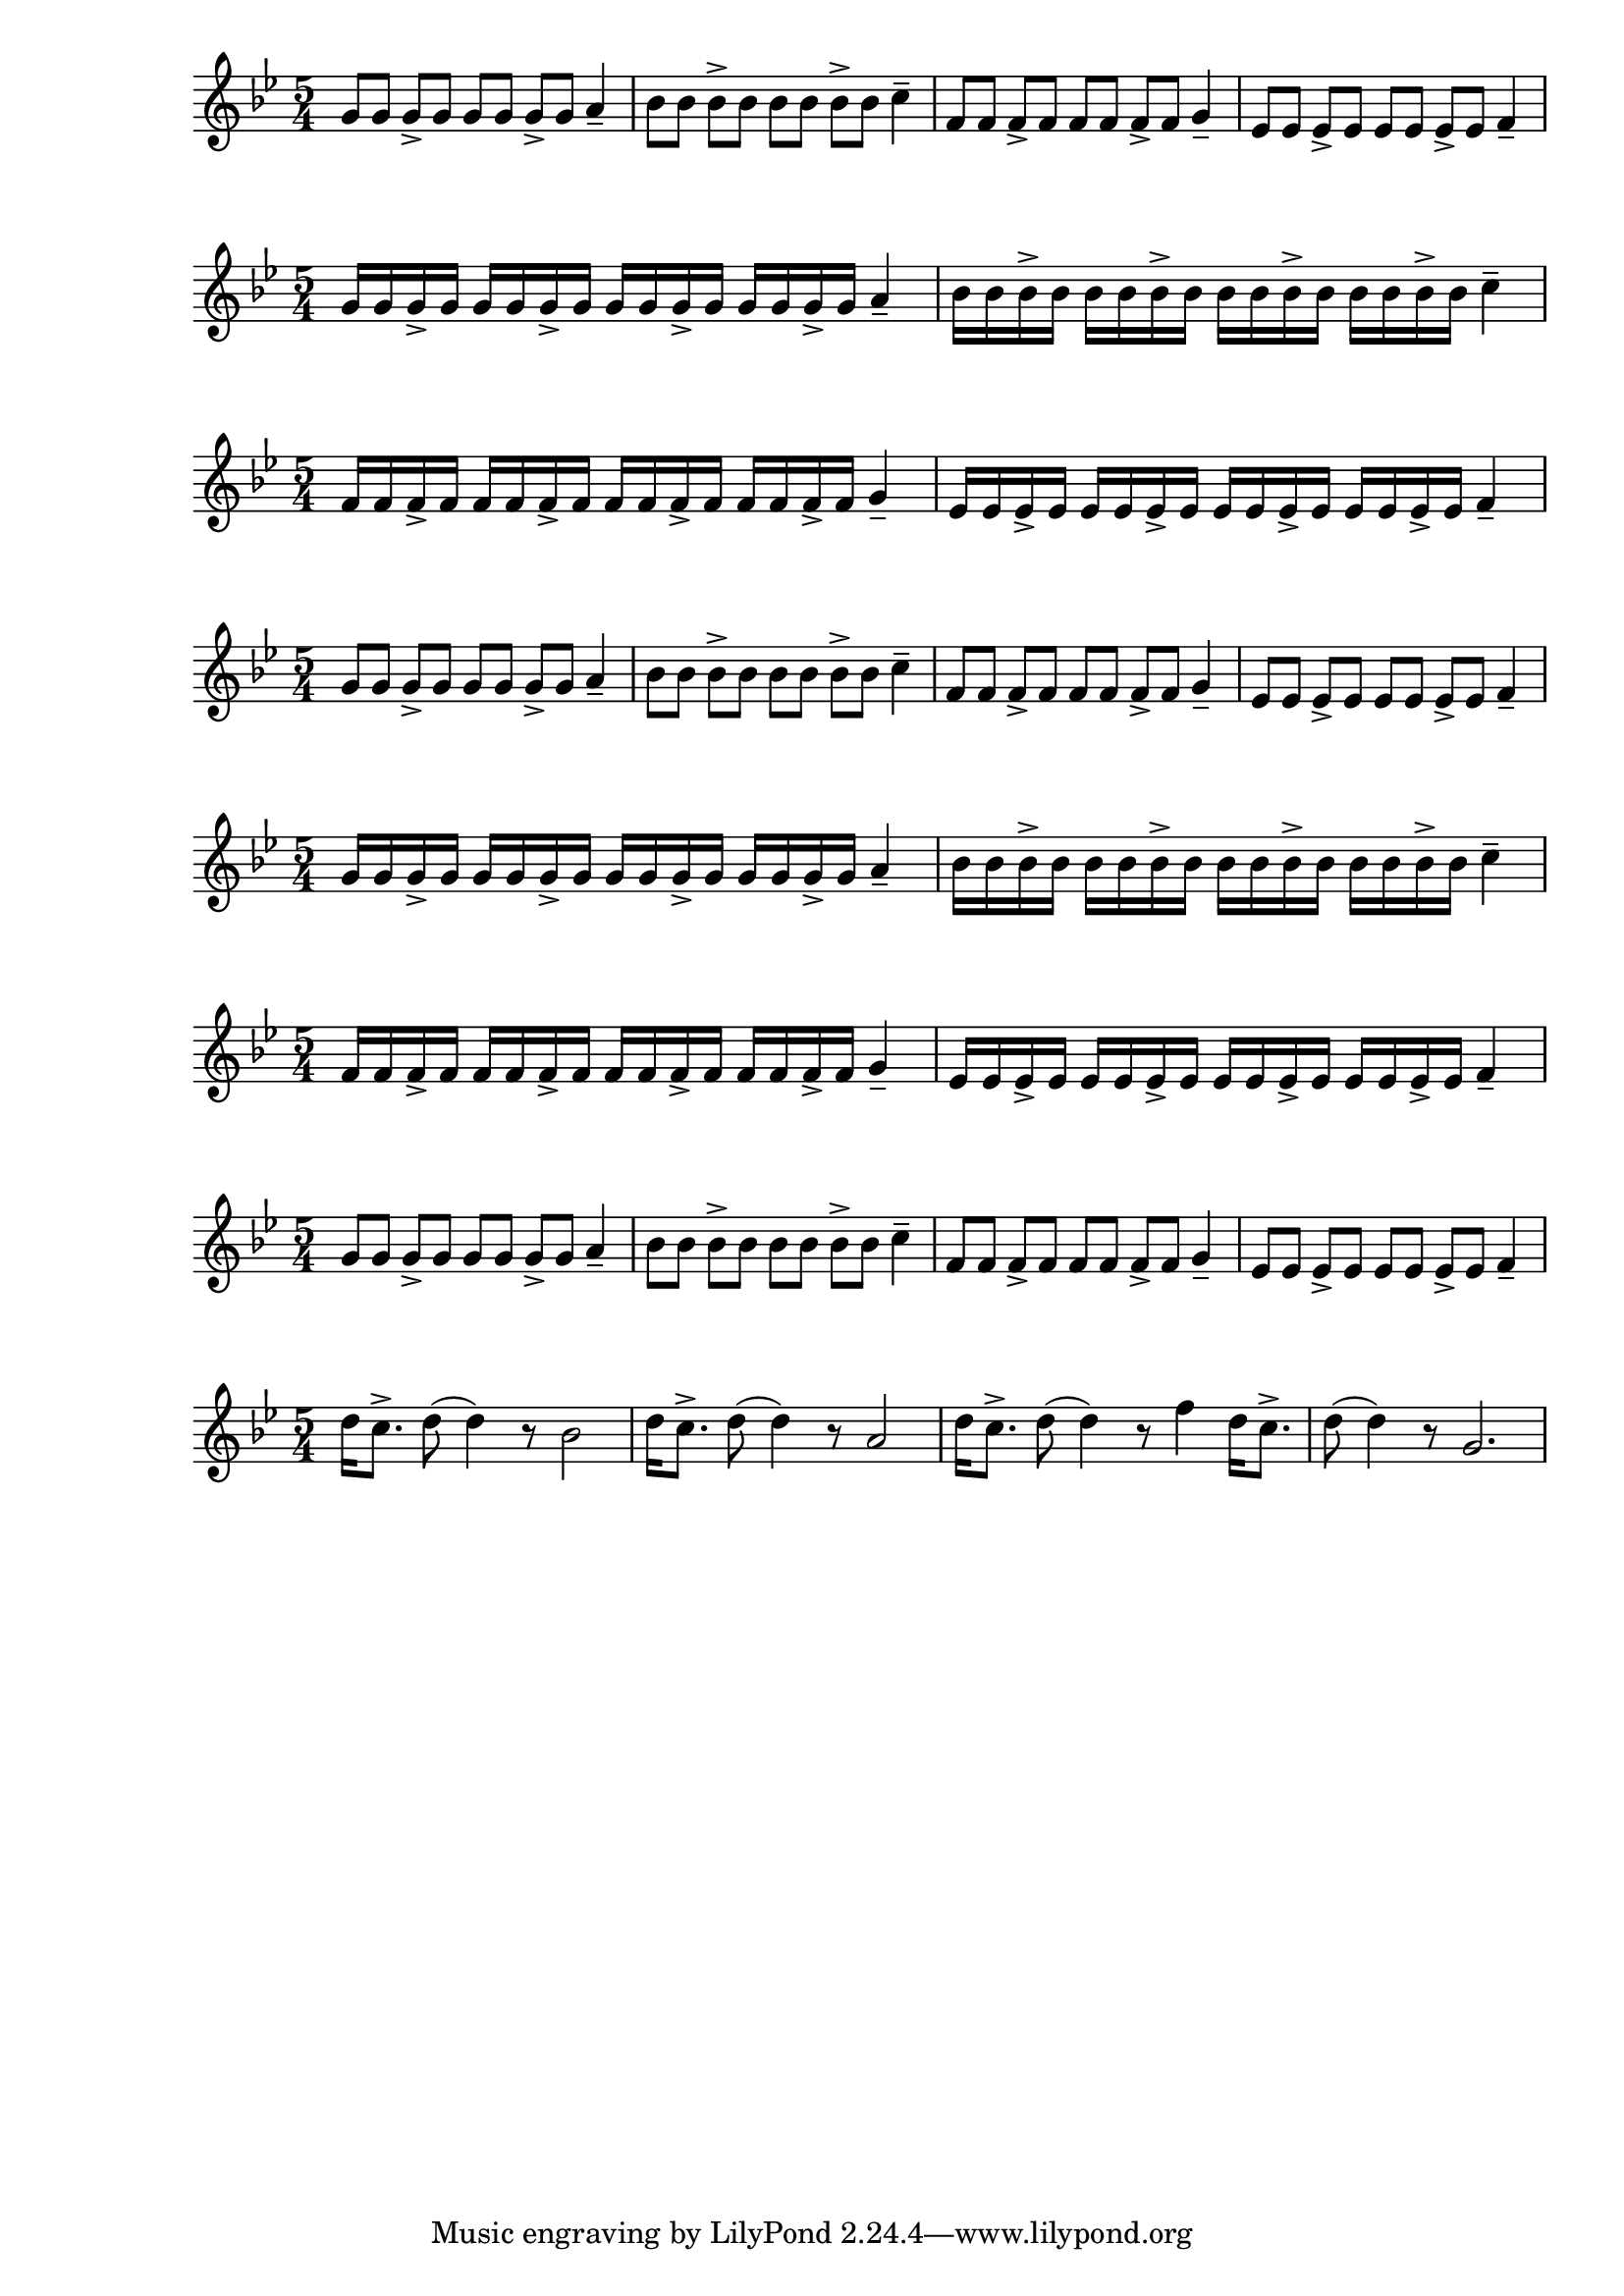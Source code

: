 \version "2.24.1"

{ 
   \key g \minor
   \time 5/4 
   g'8 g'8 g'8-> g'8 g'8 g'8 g'8-> g'8 a'4--
   bes'8 bes'8 bes'8-> bes'8 bes'8 bes'8 bes'8-> bes'8 c''4--
   f'8 f'8 f'8-> f'8 f'8 f'8 f'8-> f'8 g'4--
   ees'8 ees'8 ees'8-> ees'8 ees'8 ees'8 ees'8-> ees'8 f'4-- 
}

{ 
   \key g \minor
   \time 5/4 
   g'16 g'16 g'16-> g'16 g'16 g'16 g'16-> g'16 g'16 g'16 g'16-> g'16 g'16 g'16 g'16-> g'16 a'4--
   bes'16 bes'16 bes'16-> bes'16 bes'16 bes'16 bes'16-> bes'16 bes'16 bes'16 bes'16-> bes'16 bes'16 bes'16 bes'16-> bes'16 c''4--
}{   
   \key g \minor
   \time 5/4 
   f'16 f'16 f'16-> f'16 f'16 f'16 f'16-> f'16 f'16 f'16 f'16-> f'16 f'16 f'16 f'16-> f'16 g'4--
   ees'16 ees'16 ees'16-> ees'16 ees'16 ees'16 ees'16-> ees'16 ees'16 ees'16 ees'16-> ees'16 ees'16 ees'16 ees'16-> ees'16 f'4-- 
}

{ 
   \key g \minor
   \time 5/4 
   g'8 g'8 g'8-> g'8 g'8 g'8 g'8-> g'8 a'4--
   bes'8 bes'8 bes'8-> bes'8 bes'8 bes'8 bes'8-> bes'8 c''4--
   f'8 f'8 f'8-> f'8 f'8 f'8 f'8-> f'8 g'4--
   ees'8 ees'8 ees'8-> ees'8 ees'8 ees'8 ees'8-> ees'8 f'4-- 
}

{ 
   \key g \minor
   \time 5/4 
   g'16 g'16 g'16-> g'16 g'16 g'16 g'16-> g'16 g'16 g'16 g'16-> g'16 g'16 g'16 g'16-> g'16 a'4--
   bes'16 bes'16 bes'16-> bes'16 bes'16 bes'16 bes'16-> bes'16 bes'16 bes'16 bes'16-> bes'16 bes'16 bes'16 bes'16-> bes'16 c''4--
}{   
   \key g \minor
   \time 5/4 
   f'16 f'16 f'16-> f'16 f'16 f'16 f'16-> f'16 f'16 f'16 f'16-> f'16 f'16 f'16 f'16-> f'16 g'4--
   ees'16 ees'16 ees'16-> ees'16 ees'16 ees'16 ees'16-> ees'16 ees'16 ees'16 ees'16-> ees'16 ees'16 ees'16 ees'16-> ees'16 f'4-- 
}

{ 
   \key g \minor
   \time 5/4 
   g'8 g'8 g'8-> g'8 g'8 g'8 g'8-> g'8 a'4--
   bes'8 bes'8 bes'8-> bes'8 bes'8 bes'8 bes'8-> bes'8 c''4--
   f'8 f'8 f'8-> f'8 f'8 f'8 f'8-> f'8 g'4--
   ees'8 ees'8 ees'8-> ees'8 ees'8 ees'8 ees'8-> ees'8 f'4-- 
}

{
   \key g \minor
   \time 5/4
   d''16 c''8.-> d''8 (d''4) r8 bes'2 
   d''16 c''8.-> d''8 (d''4) r8 a'2 
   d''16 c''8.-> d''8 (d''4) r8 f''4 
   d''16 c''8.-> d''8 (d''4) r8 g'2. 
}
